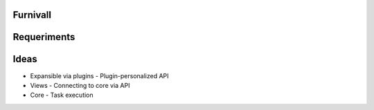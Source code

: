 Furnivall
=========


Requeriments
============


Ideas
=====
- Expansible via plugins
  - Plugin-personalized API
- Views
  - Connecting to core via API
- Core
  - Task execution


